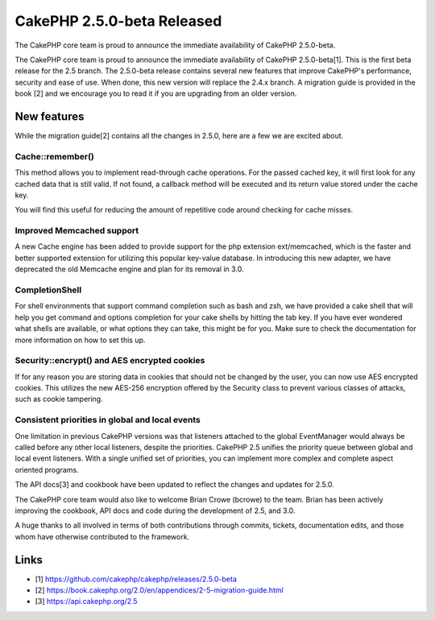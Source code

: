 CakePHP 2.5.0-beta Released
===========================

The CakePHP core team is proud to announce the immediate availability
of CakePHP 2.5.0-beta.

The CakePHP core team is proud to announce the immediate availability
of CakePHP 2.5.0-beta[1]. This is the first beta release for the 2.5
branch. The 2.5.0-beta release contains several new features that
improve CakePHP's performance, security and ease of use. When done,
this new version will replace the 2.4.x branch. A migration guide is
provided in the book [2] and we encourage you to read it if you are
upgrading from an older version.


New features
~~~~~~~~~~~~

While the migration guide[2] contains all the changes in 2.5.0, here
are a few we are excited about.


Cache::remember()
`````````````````

This method allows you to implement read-through cache operations. For
the passed cached key, it will first look for any cached data that is
still valid. If not found, a callback method will be executed and its
return value stored under the cache key.

You will find this useful for reducing the amount of repetitive code
around checking for cache misses.


Improved Memcached support
``````````````````````````

A new Cache engine has been added to provide support for the php
extension ext/memcached, which is the faster and better supported
extension for utilizing this popular key-value database. In
introducing this new adapter, we have deprecated the old Memcache
engine and plan for its removal in 3.0.


CompletionShell
```````````````

For shell environments that support command completion such as bash
and zsh, we have provided a cake shell that will help you get command
and options completion for your cake shells by hitting the tab key. If
you have ever wondered what shells are available, or what options they
can take, this might be for you. Make sure to check the documentation
for more information on how to set this up.


Security::encrypt() and AES encrypted cookies
`````````````````````````````````````````````

If for any reason you are storing data in cookies that should not be
changed by the user, you can now use AES encrypted cookies. This
utilizes the new AES-256 encryption offered by the Security class to
prevent various classes of attacks, such as cookie tampering.


Consistent priorities in global and local events
````````````````````````````````````````````````

One limitation in previous CakePHP versions was that listeners
attached to the global EventManager would always be called before any
other local listeners, despite the priorities. CakePHP 2.5 unifies the
priority queue between global and local event listeners. With a single
unified set of priorities, you can implement more complex and complete
aspect oriented programs.

The API docs[3] and cookbook have been updated to reflect the changes
and updates for 2.5.0.

The CakePHP core team would also like to welcome Brian Crowe (bcrowe)
to the team. Brian has been actively improving the cookbook, API docs
and code during the development of 2.5, and 3.0.

A huge thanks to all involved in terms of both contributions through
commits, tickets, documentation edits, and those whom have otherwise
contributed to the framework.


Links
~~~~~

+ [1] `https://github.com/cakephp/cakephp/releases/2.5.0-beta`_
+ [2] `https://book.cakephp.org/2.0/en/appendices/2-5-migration-guide.html`_
+ [3] `https://api.cakephp.org/2.5`_




.. _https://api.cakephp.org/2.5: https://api.cakephp.org/2.5
.. _https://github.com/cakephp/cakephp/releases/2.5.0-beta: https://github.com/cakephp/cakephp/releases/2.5.0-beta
.. _https://book.cakephp.org/2.0/en/appendices/2-5-migration-guide.html: https://book.cakephp.org/2.0/en/appendices/2-5-migration-guide.html

.. author:: markstory
.. categories:: news
.. tags:: CakePHP,news,News

